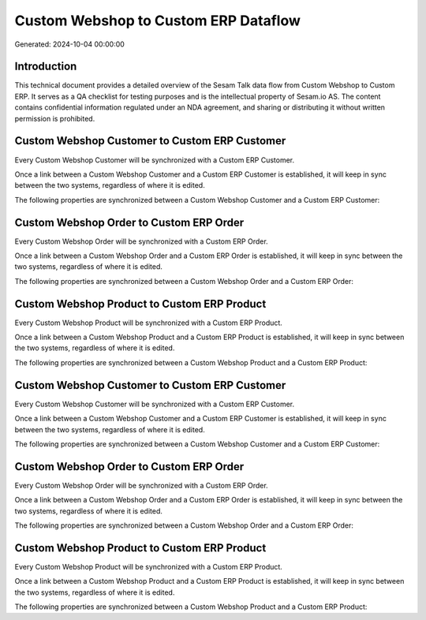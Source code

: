 =====================================
Custom Webshop to Custom ERP Dataflow
=====================================

Generated: 2024-10-04 00:00:00

Introduction
------------

This technical document provides a detailed overview of the Sesam Talk data flow from Custom Webshop to Custom ERP. It serves as a QA checklist for testing purposes and is the intellectual property of Sesam.io AS. The content contains confidential information regulated under an NDA agreement, and sharing or distributing it without written permission is prohibited.

Custom Webshop Customer to Custom ERP Customer
----------------------------------------------
Every Custom Webshop Customer will be synchronized with a Custom ERP Customer.

Once a link between a Custom Webshop Customer and a Custom ERP Customer is established, it will keep in sync between the two systems, regardless of where it is edited.

The following properties are synchronized between a Custom Webshop Customer and a Custom ERP Customer:

.. list-table::
   :header-rows: 1

   * - Custom Webshop Customer Property
     - Custom ERP Customer Property
     - Custom ERP Data Type


Custom Webshop Order to Custom ERP Order
----------------------------------------
Every Custom Webshop Order will be synchronized with a Custom ERP Order.

Once a link between a Custom Webshop Order and a Custom ERP Order is established, it will keep in sync between the two systems, regardless of where it is edited.

The following properties are synchronized between a Custom Webshop Order and a Custom ERP Order:

.. list-table::
   :header-rows: 1

   * - Custom Webshop Order Property
     - Custom ERP Order Property
     - Custom ERP Data Type


Custom Webshop Product to Custom ERP Product
--------------------------------------------
Every Custom Webshop Product will be synchronized with a Custom ERP Product.

Once a link between a Custom Webshop Product and a Custom ERP Product is established, it will keep in sync between the two systems, regardless of where it is edited.

The following properties are synchronized between a Custom Webshop Product and a Custom ERP Product:

.. list-table::
   :header-rows: 1

   * - Custom Webshop Product Property
     - Custom ERP Product Property
     - Custom ERP Data Type


Custom Webshop Customer to Custom ERP Customer
----------------------------------------------
Every Custom Webshop Customer will be synchronized with a Custom ERP Customer.

Once a link between a Custom Webshop Customer and a Custom ERP Customer is established, it will keep in sync between the two systems, regardless of where it is edited.

The following properties are synchronized between a Custom Webshop Customer and a Custom ERP Customer:

.. list-table::
   :header-rows: 1

   * - Custom Webshop Customer Property
     - Custom ERP Customer Property
     - Custom ERP Data Type


Custom Webshop Order to Custom ERP Order
----------------------------------------
Every Custom Webshop Order will be synchronized with a Custom ERP Order.

Once a link between a Custom Webshop Order and a Custom ERP Order is established, it will keep in sync between the two systems, regardless of where it is edited.

The following properties are synchronized between a Custom Webshop Order and a Custom ERP Order:

.. list-table::
   :header-rows: 1

   * - Custom Webshop Order Property
     - Custom ERP Order Property
     - Custom ERP Data Type


Custom Webshop Product to Custom ERP Product
--------------------------------------------
Every Custom Webshop Product will be synchronized with a Custom ERP Product.

Once a link between a Custom Webshop Product and a Custom ERP Product is established, it will keep in sync between the two systems, regardless of where it is edited.

The following properties are synchronized between a Custom Webshop Product and a Custom ERP Product:

.. list-table::
   :header-rows: 1

   * - Custom Webshop Product Property
     - Custom ERP Product Property
     - Custom ERP Data Type

